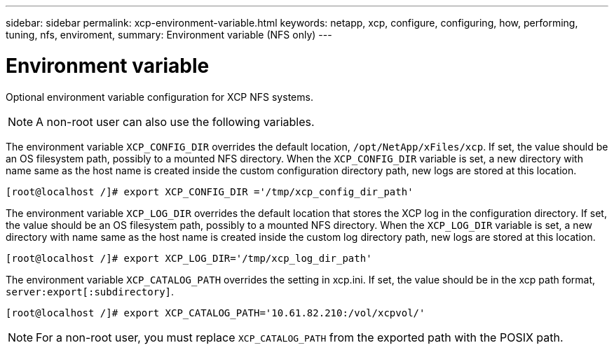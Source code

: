---
sidebar: sidebar
permalink: xcp-environment-variable.html
keywords: netapp, xcp, configure, configuring, how, performing, tuning, nfs, enviroment,
summary: Environment variable (NFS only)
---

= Environment variable
:hardbreaks:
:nofooter:
:icons: font
:linkattrs:
:imagesdir: ./media/

[.lead]
Optional environment variable configuration for XCP NFS systems.

NOTE: A non-root user can also use the following variables.

The environment variable `XCP_CONFIG_DIR` overrides the default location, `/opt/NetApp/xFiles/xcp`. If set, the value should be an OS filesystem path, possibly to a mounted NFS directory. When the `XCP_CONFIG_DIR` variable is set, a new directory with name same as the host name is created inside the custom configuration directory path, new logs are stored at this location.

----
[root@localhost /]# export XCP_CONFIG_DIR ='/tmp/xcp_config_dir_path'
----

The environment variable `XCP_LOG_DIR` overrides the default location that stores the XCP log in the configuration directory. If set, the value should be an OS filesystem path, possibly to a mounted NFS directory. When the  `XCP_LOG_DIR` variable is set, a new directory with name same as the host name is created inside the custom log directory path, new logs are stored at this location.

----
[root@localhost /]# export XCP_LOG_DIR='/tmp/xcp_log_dir_path'
----

The environment variable `XCP_CATALOG_PATH` overrides the setting in xcp.ini. If set, the value should be in the xcp path format, `server:export[:subdirectory]`.

----
[root@localhost /]# export XCP_CATALOG_PATH='10.61.82.210:/vol/xcpvol/'
----

NOTE: For a non-root user, you must replace `XCP_CATALOG_PATH` from the exported path with the POSIX path.

//2021-Nov-08, BURT 1423222
// 2022-06-08, BURT 1483365
